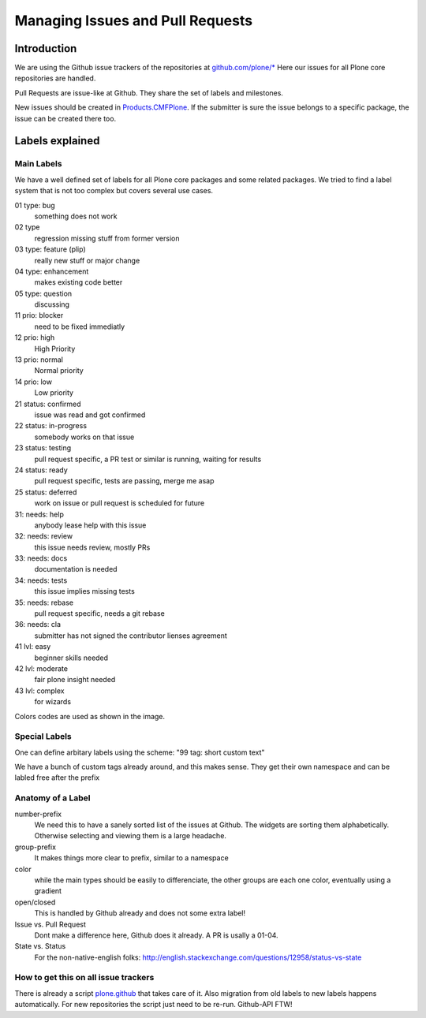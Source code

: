 .. -*- coding: utf-8 -*-

=================================
Managing Issues and Pull Requests
=================================

Introduction
============

We are using the Github issue trackers of the repositories at `github.com/plone/* <https://github.com/plone>`_
Here our issues for all Plone core repositories are handled.

Pull Requests are issue-like at Github.
They share the set of labels and milestones.

New issues should be created in `Products.CMFPlone <https://github.com/plone/Products.CMFPlone>`_.
If the submitter is sure the issue belongs to a specific package, the issue can be created there too.


Labels explained
================

Main Labels
-----------

We have a well defined set of labels for all Plone core packages and some related packages.
We tried to find a label system that is not too complex but covers several use cases.

01 type: bug
    something does not work
02 type
    regression missing stuff from former version
03 type: feature (plip)
    really new stuff or major change
04 type: enhancement
    makes existing code better
05 type: question
    discussing

11 prio: blocker
    need to be fixed immediatly
12 prio: high
    High Priority
13 prio: normal
    Normal priority
14 prio: low
    Low priority

21 status: confirmed
    issue was read and got confirmed
22 status: in-progress
    somebody works on that issue
23 status: testing
    pull request specific, a PR test or similar is running, waiting for results
24 status: ready
    pull request specific, tests are passing, merge me asap
25 status: deferred
    work on issue or pull request is scheduled for future

31: needs: help
    anybody lease help with this issue
32: needs: review
    this issue needs review, mostly PRs
33: needs: docs
    documentation is needed
34: needs: tests
    this issue implies missing tests
35: needs: rebase
    pull request specific, needs a git rebase
36: needs: cla
    submitter has not signed the contributor lienses agreement

41 lvl: easy
    beginner skills needed
42 lvl: moderate
    fair plone insight needed
43 lvl: complex
    for wizards

Colors codes are used as shown in the image.

.. img:: /_static/githublabels.png
   :align: center
   :alt: Github labels with its color codes explained


Special Labels
--------------

One can define arbitary labels using the scheme: "99 tag: short custom text"

We have a bunch of custom tags already around, and this makes sense.
They get their own namespace and can be labled free after the prefix


Anatomy of a Label
------------------

number-prefix
    We need this to have a sanely sorted list of the issues at Github.
    The widgets are sorting them alphabetically.
    Otherwise selecting and viewing them is a large headache.

group-prefix
    It makes things more clear to prefix, similar to a namespace

color
    while the main types should be easily to differenciate,
    the other groups are each one color, eventually using a gradient

open/closed
    This is handled by Github already and does not some extra label!

Issue vs. Pull Request
    Dont make a difference here, Github does it already. A PR is usally a 01-04.

State vs. Status
    For the non-native-english folks: http://english.stackexchange.com/questions/12958/status-vs-state


How to get this on all issue trackers
-------------------------------------

There is already a script `plone.github <https://github.com/plone/plone.github>`_ that takes care of it.
Also migration from old labels to new labels happens automatically.
For new repositories the script just need to be re-run.
Github-API FTW!
